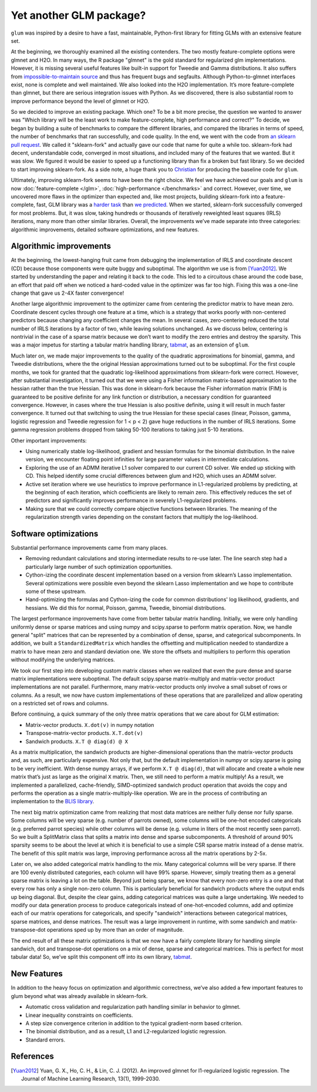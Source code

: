 Yet another GLM package?
========================

``glum`` was inspired by a desire to have a fast, maintainable, Python-first library for fitting GLMs with an extensive feature set.

At the beginning, we thoroughly examined all the existing contenders. The two mostly feature-complete options were glmnet and H2O. In many ways, the R package "glmnet" is the gold standard for regularized glm implementations. However, it is missing several useful features like built-in support for Tweedie and Gamma distributions. It also suffers from `impossible-to-maintain source <https://github.com/cran/glmnet/blob/b1a4b50de01e0cd24343959d7cf86452bac17b26/src/glmnet5dpclean.f>`_ and thus has frequent bugs and segfaults. Although Python-to-glmnet interfaces exist, none is complete and well maintained. We also looked into the H2O implementation. It’s more feature-complete than glmnet, but there are serious integration issues with Python. As we discovered, there is also substantial room to improve performance beyond the level of glmnet or H2O. 

So we decided to improve an existing package. Which one? To be a bit more precise, the question we wanted to answer was "Which library will be the least work to make feature-complete, high performance and correct?" To decide, we began by building a suite of benchmarks to compare the different libraries, and compared the libraries in terms of speed, the number of benchmarks that ran successfully, and code quality. In the end, we went with the code from `an sklearn pull request <https://github.com/scikit-learn/scikit-learn/pull/9405>`_. We called it "sklearn-fork" and actually gave our code that name for quite a while too. sklearn-fork had decent, understandable code, converged in most situations, and included many of the features that we wanted. But it was slow. We figured it would be easier to speed up a functioning library than fix a broken but fast library. So we decided to start improving sklearn-fork. As a side note, a huge thank you to `Christian <https://github.com/lorentzenchr>`_ for producing the baseline code for ``glum``.

Ultimately, improving sklearn-fork seems to have been the right choice. We feel we have achieved our goals and ``glum`` is now :doc:`feature-complete </glm>`, :doc:`high-performance </benchmarks>` and correct. However, over time, we uncovered more flaws in the optimizer than expected and, like most projects, building sklearn-fork into a feature-complete, fast, GLM library was a `harder task <https://github.com/Quantco/glum/issues?q=is%3Aissue+is%3Aclosed>`_ than `we predicted <https://github.com/Quantco/glum/pulls?q=is%3Apr+is%3Aclosed>`_. When we started, sklearn-fork successfully converged for most problems. But, it was slow, taking hundreds or thousands of iteratively reweighted least squares (IRLS) iterations, many more than other similar libraries. Overall, the improvements we’ve made separate into three categories: algorithmic improvements, detailed software optimizations, and new features. 

Algorithmic improvements
-------------------------

At the beginning, the lowest-hanging fruit came from debugging the implementation of IRLS and coordinate descent (CD) because those components were quite buggy and suboptimal. The algorithm we use is from [Yuan2012]_. We started by understanding the paper and relating it back to the code. This led to a circuitous chase around the code base, an effort that paid off when we noticed a hard-coded value in the optimizer was far too high. Fixing this was a one-line change that gave us 2-4X faster convergence! 

Another large algorithmic improvement to the optimizer came from centering the predictor matrix to have mean zero. Coordinate descent cycles through one feature at a time, which is a strategy that works poorly with non-centered predictors because changing any coefficient changes the mean. In several cases, zero-centering reduced the total number of IRLS iterations by a factor of two, while leaving solutions unchanged. As we discuss below, centering is nontrivial in the case of a sparse matrix because we don’t want to modify the zero entries and destroy the sparsity. This was a major impetus for starting a tabular matrix handling library, `tabmat <https://github.com/Quantco/tabmat>`_, as an extension of ``glum``.

Much later on, we made major improvements to the quality of the quadratic approximations for binomial, gamma, and Tweedie distributions, where the the original Hessian approximations turned out to be suboptimal. For the first couple months, we took for granted that the quadratic log-likelihood approximations from sklearn-fork were correct. However, after substantial investigation, it turned out that we were using a Fisher information matrix-based approximation to the hessian rather than the true Hessian. This was done in sklearn-fork because the Fisher information matrix (FIM) is guaranteed to be positive definite for any link function or distribution, a necessary condition for guaranteed convergence. However, in cases where the true Hessian is also positive definite, using it will result in much faster convergence. It turned out that switching to using the true Hessian for these special cases (linear, Poisson, gamma, logistic regression and Tweedie regression for 1 < p < 2) gave huge reductions in the number of IRLS iterations. Some gamma regression problems dropped from taking 50-100 iterations to taking just 5-10 iterations. 

Other important improvements:

* Using numerically stable log-likelihood, gradient and hessian formulas for the binomial distribution. In the naive version, we encounter floating point infinities for large parameter values in intermediate calculations.
* Exploring the use of an ADMM iterative L1 solver compared to our current CD solver. We ended up sticking with CD. This helped identify some crucial differences between glum and H2O, which uses an ADMM solver.
* Active set iteration where we use heuristics to improve performance in L1-regularized problems by predicting, at the beginning of each iteration, which coefficients are likely to remain zero. This effectively reduces the set of predictors and significantly improves performance in severely L1-regularized problems.
* Making sure that we could correctly compare objective functions between libraries. The meaning of the regularization strength varies depending on the constant factors that multiply the log-likelihood. 

Software optimizations
----------------------

Substantial performance improvements came from many places.

* Removing redundant calculations and storing intermediate results to re-use later. The line search step had a particularly large number of such optimization opportunities. 
* Cython-izing the coordinate descent implementation based on a version from sklearn’s Lasso implementation. Several optimizations were possible even beyond the sklearn Lasso implementation and we hope to contribute some of these upstream.
* Hand-optimizing the formulas and Cython-izing the code for common distributions' log likelihood, gradients, and hessians. We did this for normal, Poisson, gamma, Tweedie, binomial distributions.

The largest performance improvements have come from better tabular matrix handling. Initially, we were only handling uniformly dense or sparse matrices and using numpy and scipy.sparse to perform matrix operation. Now, we handle general "split" matrices that can be represented by a combination of dense, sparse, and categorical subcomponents. In addition, we built a ``StandardizedMatrix`` which handles the offsetting and multiplication needed to standardize a matrix to have mean zero and standard deviation one. We store the offsets and multipliers to perform this operation without modifying the underlying matrices. 

We took our first step into developing custom matrix classes when we realized that even the pure dense and sparse matrix implementations were suboptimal. The default scipy.sparse matrix-multiply and matrix-vector product implementations are not parallel. Furthermore, many matrix-vector products only involve a small subset of rows or columns. As a result, we now have custom implementations of these operations that are parallelized and allow operating on a restricted set of rows and columns. 

Before continuing, a quick summary of the only three matrix operations that we care about for GLM estimation:

* Matrix-vector products. ``X.dot(v)`` in numpy notation
* Transpose-matrix-vector products. ``X.T.dot(v)``
* Sandwich products. ``X.T @ diag(d) @ X``

As a matrix multiplication, the sandwich products are higher-dimensional operations than the matrix-vector products and, as such, are particularly expensive. Not only that, but the default implementation in numpy or scipy.sparse is going to be very inefficient. With dense numpy arrays, if we perform ``X.T @ diag(d)``, that will allocate and create a whole new matrix that’s just as large as the original ``X`` matrix. Then, we still need to perform a matrix multiply! As a result, we implemented a parallelized, cache-friendly, SIMD-optimized sandwich product operation that avoids the copy and performs the operation as a single matrix-multiply-like operation. We are in the process of contributing an implementation to the `BLIS library <https://github.com/flame/blis>`_.

The next big matrix optimization came from realizing that most data matrices are neither fully dense nor fully sparse. Some columns will be very sparse (e.g. number of parrots owned), some columns will be one-hot encoded categoricals (e.g. preferred parrot species) while other columns will be dense (e.g. volume in liters of the most recently seen parrot). So we built a SplitMatrix class that splits a matrix into dense and sparse subcomponents. A threshold of around 90% sparsity seems to be about the level at which it is beneficial to use a simple CSR sparse matrix instead of a dense matrix. The benefit of this split matrix was large, improving performance across all the matrix operations by 2-5x.

Later on, we also added categorical matrix handling to the mix. Many categorical columns will be very sparse. If there are 100 evenly distributed categories, each column will have 99% sparse. However, simply treating them as a general sparse matrix is leaving a lot on the table. Beyond just being sparse, we know that every non-zero entry is a one and that every row has only a single non-zero column. This is particularly beneficial for sandwich products where the output ends up being diagonal. But, despite the clear gains, adding categorical matrices was quite a large undertaking. We needed to modify our data generation process to produce categoricals instead of one-hot-encoded columns, add and optimize each of our matrix operations for categoricals, and specify "sandwich" interactions between categorical matrices, sparse matrices, and dense matrices. The result was a large improvement in runtime, with some sandwich and matrix-transpose-dot operations sped up by more than an order of magnitude.

The end result of all these matrix optimizations is that we now have a fairly complete library for handling simple sandwich, dot and transpose-dot operations on a mix of dense, sparse and categorical matrices. This is perfect for most tabular data! So, we’ve split this component off into its own library, `tabmat <https://github.com/Quantco/tabmat>`_.

New Features
-------------

In addition to the heavy focus on optimization and algorithmic correctness, we’ve also added a few important features to glum beyond what was already available in sklearn-fork.

* Automatic cross validation and regularization path handling similar in behavior to glmnet.
* Linear inequality constraints on coefficients. 
* A step size convergence criterion in addition to the typical gradient-norm based criterion.
* The binomial distribution, and as a result, L1 and L2-regularized logistic regression.
* Standard errors. 

References
----------

.. [Yuan2012] Yuan, G. X., Ho, C. H., & Lin, C. J. (2012). An improved glmnet for l1-regularized logistic regression. The Journal of Machine Learning Research, 13(1), 1999-2030.
